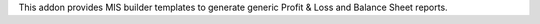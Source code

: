 This addon provides MIS builder templates to generate generic Profit & Loss and Balance Sheet reports.
